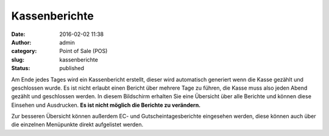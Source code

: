 Kassenberichte
##############
:date: 2016-02-02 11:38
:author: admin
:category: Point of Sale (POS)
:slug: kassenberichte
:status: published

Am Ende jedes Tages wird ein Kassenbericht erstellt, dieser wird automatisch generiert wenn die Kasse gezählt und geschlossen wurde. Es ist nicht erlaubt einen Bericht über mehrere Tage zu führen, die Kasse muss also jeden Abend gezählt und geschlossen werden. In diesem Bildschirm erhalten Sie eine Übersicht über alle Berichte und können diese Einsehen und Ausdrucken. **Es ist nicht möglich die Berichte zu verändern.**

Zur besseren Übersicht können außerdem EC- und Gutscheintagesberichte eingesehen werden, diese können auch über die einzelnen Menüpunkte direkt aufgelistet werden.
